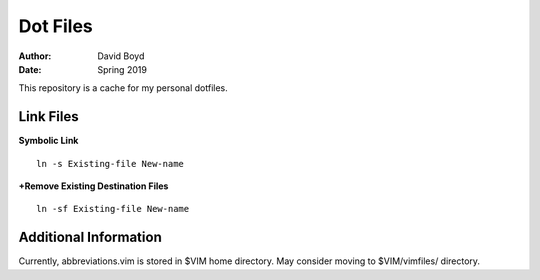 Dot Files
###########
:Author: David Boyd
:Date: Spring 2019

This repository is a cache for my personal dotfiles.

Link Files
----------

**Symbolic Link**

::

	ln -s Existing-file New-name 

**+Remove Existing Destination Files**

::

	ln -sf Existing-file New-name

Additional Information
----------------------

Currently, abbreviations.vim is stored in $VIM home directory.  May consider moving to $VIM/vimfiles/ directory. 
